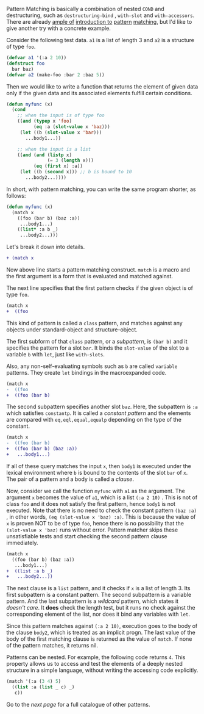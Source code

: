 Pattern Matching is basically a combination of nested =COND= and
destructuring, such as =destructuring-bind= , =with-slot= and =with-accessors=. 
There are already [[http://ja.reddit.com/r/lisp/comments/2xl23i/explain_pattern_matching_eli5_style/][ample of]] [[http://enthusiasm.cozy.org/archives/2013/07/optima][introduction to]] [[http://www.paulgraham.com/onlisptext.html][pattern]] [[https://github.com/tpapp/let-plus][matching]], but I'd like to give another try with a concrete example.

Consider the following test data. =a1= is a list of length 3 and =a2= is a structure of type =foo=.

#  that tries
# to check if the variable =X= is a list beginning with =:a=, and if that
# fails then check if the variable is an object of class =C= with slot =:a=

#+BEGIN_SRC lisp
(defvar a1 '(:a 2 10))
(defstruct foo
  bar baz)
(defvar a2 (make-foo :bar 2 :baz 5))
#+END_SRC

Then we would like to write a function that returns the element of given data only if the given data and its associated elements fulfill certain conditions. 

#+BEGIN_SRC lisp
(defun myfunc (x)
  (cond
    ;; when the input is of type foo
    ((and (typep x 'foo)
          (eq :a (slot-value x 'baz)))
     (let ((b (slot-value x 'bar)))
       ...body1...))

    ;; when the input is a list
    ((and (and (listp x)
               (= 3 (length x)))
          (eq (first x) :a))
     (let ((b (second x))) ;; b is bound to 10
       ...body2...))))
#+END_SRC

In short, with pattern matching, you can write the same program shorter, as follows:

#+BEGIN_SRC lisp
(defun myfunc (x)
  (match x
    ((foo (bar b) (baz :a))
     ...body1...)
    ((list* :a b _)
     ...body2...)))
#+END_SRC

Let's break it down into details.

#+BEGIN_SRC diff
+ (match x
#+END_SRC

Now above line starts a pattern matching construct. =match= is a macro and
the first argument is a form that is evaluated and matched against. 

The next line specifies that the first pattern checks if the given object
is of type =foo=.

#+BEGIN_SRC diff
(match x
+  ((foo
#+END_SRC

This kind of pattern is called a
=class= pattern, and matches against any objects under standard-object and structure-object.

The first subform of that =class= pattern, or a /subpattern/, is =(bar b)= and it
specifies the pattern for a slot =bar=. It binds the =slot-value= of the slot to a variable =b= with
=let=, just like =with-slots=.

Also, any non-self-evaluating symbols such as =b= are
called =variable= patterns. They create =let= bindings in the macroexpanded code.

#+BEGIN_SRC diff
(match x
-  ((foo
+  ((foo (bar b)
#+END_SRC

The second subpattern specifies another slot =baz=. Here, the subpattern is
=:a= which satisfies =constantp=. It is called a /constant pattern/ and the elements are compared with =eq,eql,equal,equalp= depending on the type of the constant.

#+BEGIN_SRC diff
(match x
-  ((foo (bar b)
+  ((foo (bar b) (baz :a))
+   ...body1...)
#+END_SRC

If all of these query matches the input =x=, then =body1= is
executed under the lexical environment where =b= is bound to the contents
of the slot =bar= of =x=. The pair of a pattern and a body is called a /clause/.

Now, consider we call the function =myfunc= with =a1= as the argument. The argument =x= becomes the value of =a1=, which is a list =(:a 2 10)= . This is not of class =foo= and it does not satisfy the first pattern, hence =body1= is not executed. Note that there is no need to check the constant pattern =(baz :a)= , in other words, =(eq (slot-value x 'baz) :a)=. This is because the value of =x= is proven NOT to be of type =foo=, hence there is no possibility that the =(slot-value x 'baz)= runs without error. Pattern matcher skips these unsatisfiable tests and start checking the second pattern clause immediately.

#+BEGIN_SRC diff
(match x
  ((foo (bar b) (baz :a))
   ...body1...)
+  ((list :a b _)
+   ...body2...))
#+END_SRC

The next clause is a =list= pattern, and it checks if =x= is a list of length 3. Its first subpattern
is a constant pattern. The second subpattern is a variable pattern. And the
last subpattern is a /wildcard/ pattern, which states it /doesn't care/. It
*does* check the length test, but it runs no check against
the corresponding element of the list, nor does it bind any variables with =let=.

Since this pattern matches against =(:a 2 10)=, execution
goes to the body of the clause =body2=, which is treated as an implicit
progn. The last value of the body of the first matching clause is returned as the value of
=match=. If none of the pattern matches, it returns nil.

Patterns can be nested. For example, the following code returns =4=. This property allows us to access and test the elements of a deeply nested structure in a simple language, without writing the accessing code explicitly.

#+BEGIN_SRC lisp
(match '(:a (3 4) 5)
  ((list :a (list _ c) _)
   c))
#+END_SRC

Go to the [[Various-Patterns][next page]] for a full catalogue of other patterns.

